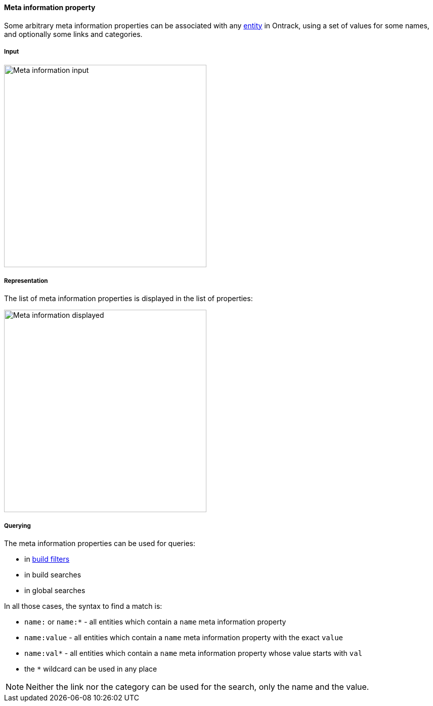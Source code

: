 [[property-meta]]
==== Meta information property

Some arbitrary meta information properties can be associated with any
<<model,entity>> in Ontrack, using a set of values for some names, and
optionally some links and categories.

[[property-meta-input]]
===== Input

image::images/property-meta-information-dialog.png[Meta information input,400]


[[property-meta-display]]
===== Representation

The list of meta information properties is displayed in the list of properties:

image::images/property-meta-information-display.png[Meta information displayed,400]

[[property-meta-query]]
===== Querying

The meta information properties can be used for queries:

* in <<builds-filtering,build filters>>
* in build searches
* in global searches

In all those cases, the syntax to find a match is:

* `name:` or `name:*` - all entities which contain a `name` meta information
  property
* `name:value` - all entities which contain a `name` meta information property
  with the exact `value`
* `name:val*` - all entities which contain a `name` meta information property
  whose value starts with `val`
* the `*` wildcard can be used in any place

NOTE: Neither the link nor the category can be used for the search, only the
      name and the value.
